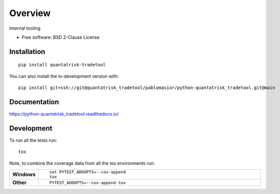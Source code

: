 ========
Overview
========

Internal tooling

* Free software: BSD 2-Clause License

Installation
============

::

    pip install quantatrisk-tradetool

You can also install the in-development version with::

    pip install git+ssh://git@quantatrisk_tradetool/pablomasior/python-quantatrisk_tradetool.git@main

Documentation
=============


https://python-quantatrisk_tradetool.readthedocs.io/


Development
===========

To run all the tests run::

    tox

Note, to combine the coverage data from all the tox environments run:

.. list-table::
    :widths: 10 90
    :stub-columns: 1

    - - Windows
      - ::

            set PYTEST_ADDOPTS=--cov-append
            tox

    - - Other
      - ::

            PYTEST_ADDOPTS=--cov-append tox
